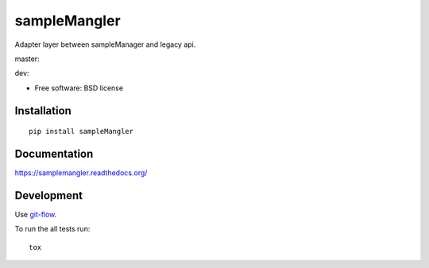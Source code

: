 ===============================
sampleMangler
===============================

Adapter layer between sampleManager and legacy api.


master:  |tci| |cvrg| |qual| |docs|

.. |tci| image:: https://travis-ci.org/cowanml/sampleMangler.svg?branch=master
    :alt: Travis-CI Build Status - master
    :target: https://travis-ci.org/cowanml/sampleMangler/branches


.. |cvrg| image:: https://coveralls.io/repos/cowanml/sampleMangler/badge.png?branch=master
    :alt: Coverage Status
    :target: https://coveralls.io/r/cowanml/sampleMangler?branch=master


.. |qual| image:: https://landscape.io/github/cowanml/sampleMangler/master/landscape.svg
    :alt: Code Quality Status
    :target: https://landscape.io/github/cowanml/sampleMangler/master


.. |docs| image:: https://readthedocs.org/projects/samplemangler/badge/?version=latest
    :alt: Documentation Status
    :target: http://samplemangler.readthedocs.org/en/latest


dev:  |tcidev| |cvrgdev| |qualdev| |docsdev|

.. |tcidev| image:: https://travis-ci.org/cowanml/sampleMangler.svg?branch=dev
    :alt: Travis-CI Build Status - dev
    :target: https://travis-ci.org/cowanml/sampleMangler/branches


.. |cvrgdev| image:: https://coveralls.io/repos/cowanml/sampleMangler/badge.png?branch=dev
    :alt: Coverage Status
    :target: https://coveralls.io/r/cowanml/sampleMangler?branch=dev


.. |qualdev| image:: https://landscape.io/github/cowanml/sampleMangler/dev/landscape.svg
    :alt: Code Quality Status
    :target: https://landscape.io/github/cowanml/sampleMangler/dev


.. |docsdev| image:: https://readthedocs.org/projects/samplemangler/badge/?version=dev
    :alt: Documentation Status
    :target: http://samplemangler.readthedocs.org/en/dev



* Free software: BSD license

Installation
============

::

    pip install sampleMangler

Documentation
=============

https://samplemangler.readthedocs.org/

Development
===========

Use `git-flow <https://github.com/nvie/gitflow#gitflow>`_.


To run the all tests run::

    tox
